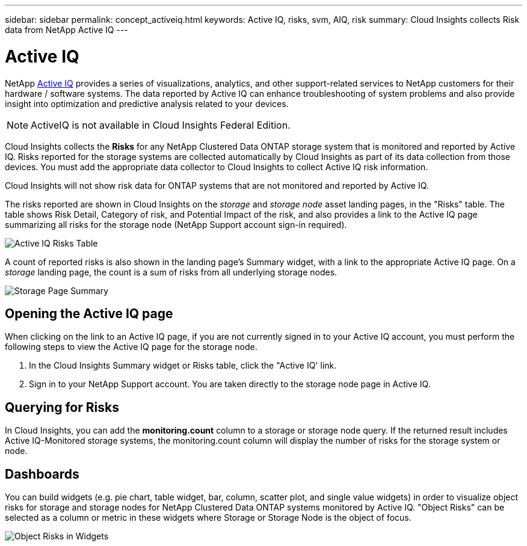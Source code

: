 ---
sidebar: sidebar
permalink: concept_activeiq.html
keywords: Active IQ, risks, svm, AIQ, risk
summary: Cloud Insights collects Risk data from NetApp Active IQ
---

= Active IQ

:toc: macro
:hardbreaks:
:nofooter:
:toclevels: 1
:icons: font
:linkattrs:
:imagesdir: ./media/

[.lead]
NetApp link:https://www.netapp.com/us/products/data-infrastructure-management/active-iq.aspx[Active IQ] provides a series of visualizations, analytics, and other support-related services to NetApp customers for their hardware / software systems. The data reported by Active IQ can enhance troubleshooting of system problems and also provide insight into optimization and predictive analysis related to your devices.   

NOTE: ActiveIQ is not available in Cloud Insights Federal Edition.

Cloud Insights collects the *Risks* for any NetApp Clustered Data ONTAP storage system that is monitored and reported by Active IQ. Risks reported for the storage systems are collected automatically by Cloud Insights as part of its data collection from those devices. You must add the appropriate data collector to Cloud Insights to collect Active IQ risk information.

Cloud Insights will not show risk data for ONTAP systems that are not monitored and reported by Active IQ. 

The risks reported are shown in Cloud Insights on the _storage_ and _storage node_ asset landing pages, in the "Risks" table. The table shows Risk Detail, Category of risk, and Potential Impact of the risk, and also provides a link to the Active IQ page summarizing all risks for the storage node (NetApp Support account sign-in required). 


image:AIQ_Risks_Table_Example.png[Active IQ Risks Table] 


A count of reported risks is also shown in the landing page's Summary widget, with a link to the appropriate Active IQ page. On a _storage_ landing page, the count is a sum of risks from all underlying storage nodes.

image:AIQ_Summary_Example.png[Storage Page Summary]

== Opening the Active IQ page

When clicking on the link to an Active IQ page, if you are not currently signed in to your Active IQ account, you must perform the following steps to view the Active IQ page for the storage node.

. In the Cloud Insights Summary widget or Risks table, click the "Active IQ' link.
. Sign in to your NetApp Support account. You are taken directly to the storage node page in Active IQ.

== Querying for Risks

In Cloud Insights, you can add the *monitoring.count* column to a storage or storage node query. If the returned result includes Active IQ-Monitored storage systems, the monitoring.count column will display the number of risks for the storage system or node.

== Dashboards

You can build widgets (e.g. pie chart, table widget, bar, column, scatter plot, and single value widgets) in order to visualize object risks for storage and storage nodes for NetApp Clustered Data ONTAP systems monitored by Active IQ. "Object Risks" can be selected as a column or metric in these widgets where Storage or Storage Node is the object of focus.  

//Additionally, you can filter on "Object Risks" in widgets or queries.

image:ObjectRiskWidgets.png[Object Risks in Widgets]







